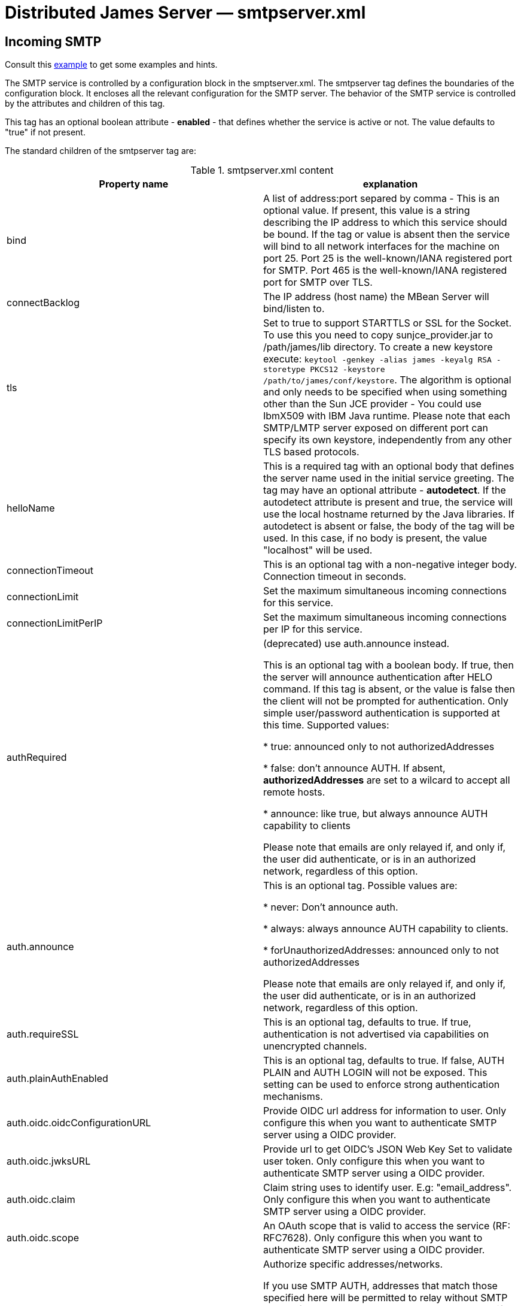 = Distributed James Server &mdash; smtpserver.xml
:navtitle: smtpserver.xml

== Incoming SMTP

Consult this link:https://github.com/apache/james-project/blob/master/server/apps/distributed-app/sample-configuration/smtpserver.xml[example]
to get some examples and hints.

The SMTP service is controlled by a configuration block in the smptserver.xml.
The smtpserver tag defines the boundaries of the configuration block.  It encloses
all the relevant configuration for the SMTP server. The behavior of the SMTP service is
controlled by the attributes and children of this tag.

This tag has an optional boolean attribute - *enabled* - that defines whether the service is active or not.  The value defaults to "true" if
not present.

The standard children of the smtpserver tag are:

.smtpserver.xml content
|===
| Property name | explanation

| bind
| A list of address:port separed by comma - This is an optional value.  If present, this value is a string describing
the IP address to which this service should be bound.  If the tag or value is absent then the service
will bind to all network interfaces for the machine on port 25. Port 25 is the well-known/IANA registered port for SMTP.
Port 465 is the well-known/IANA registered port for SMTP over TLS.

| connectBacklog
|The IP address (host name) the MBean Server will bind/listen to.

| tls
| Set to true to support STARTTLS or SSL for the Socket.
To use this you need to copy sunjce_provider.jar to /path/james/lib directory. To create a new keystore execute:
`keytool -genkey -alias james -keyalg RSA -storetype PKCS12 -keystore /path/to/james/conf/keystore`.
The algorithm is optional and only needs to be specified when using something other
than the Sun JCE provider - You could use IbmX509 with IBM Java runtime.
Please note that each SMTP/LMTP server exposed on different port can specify its own keystore, independently from any other
TLS based protocols.

| helloName
| This is a required tag with an optional body that defines the server name
used in the initial service greeting.  The tag may have an optional attribute - *autodetect*.  If
the autodetect attribute is present and true, the service will use the local hostname
returned by the Java libraries.  If autodetect is absent or false, the body of the tag will be used.  In
this case, if no body is present, the value "localhost" will be used.

| connectionTimeout
| This is an optional tag with a non-negative integer body. Connection timeout in seconds.

| connectionLimit
| Set the maximum simultaneous incoming connections for this service.

| connectionLimitPerIP
| Set the maximum simultaneous incoming connections per IP for this service.

| authRequired
| (deprecated) use auth.announce instead.

This is an optional tag with a boolean body.  If true, then the server will
announce authentication after HELO command.  If this tag is absent, or the value
is false then the client will not be prompted for authentication.  Only simple user/password authentication is
supported at this time. Supported values:

 * true: announced only to not authorizedAddresses

 * false: don't announce AUTH. If absent, *authorizedAddresses* are set to a wilcard to accept all remote hosts.

 * announce: like true, but always announce AUTH capability to clients

Please note that emails are only relayed if, and only if, the user did authenticate, or is in an authorized network,
regardless of this option.

| auth.announce
| This is an optional tag.  Possible values are:

* never: Don't announce auth.

* always: always announce AUTH capability to clients.

* forUnauthorizedAddresses: announced only to not authorizedAddresses

Please note that emails are only relayed if, and only if, the user did authenticate, or is in an authorized network,
regardless of this option.

| auth.requireSSL
| This is an optional tag, defaults to true. If true, authentication is not advertised via capabilities on unencrypted
channels.

| auth.plainAuthEnabled
| This is an optional tag, defaults to true. If false, AUTH PLAIN and AUTH LOGIN will not be exposed. This setting
can be used to enforce strong authentication mechanisms.

| auth.oidc.oidcConfigurationURL
| Provide OIDC url address for information to user. Only configure this when you want to authenticate SMTP server using a OIDC provider.

| auth.oidc.jwksURL
| Provide url to get OIDC's JSON Web Key Set to validate user token. Only configure this when you want to authenticate SMTP server using a OIDC provider.

| auth.oidc.claim
| Claim string uses to identify user. E.g: "email_address". Only configure this when you want to authenticate SMTP server using a OIDC provider.

| auth.oidc.scope
| An OAuth scope that is valid to access the service (RF: RFC7628). Only configure this when you want to authenticate SMTP server using a OIDC provider.

| authorizedAddresses
| Authorize specific addresses/networks.

If you use SMTP AUTH, addresses that match those specified here will
be permitted to relay without SMTP AUTH.  If you do not use SMTP
AUTH, and you specify addreses here, then only addresses that match
those specified will be permitted to relay.

Addresses may be specified as a an IP address or domain name, with an
optional netmask, e.g.,

127.*, 127.0.0.0/8, 127.0.0.0/255.0.0.0, and localhost/8 are all the same

See also the RemoteAddrNotInNetwork matcher in the transport processor.
You would generally use one OR the other approach.

| verifyIdentity
| This is an optional tag with a boolean body.  This option can only be used
if SMTP authentication is required.  If the parameter is set to true then the sender address for the submitted message
will be verified against the authenticated subject. Verify sender addresses, ensuring that
the sender address matches the user who has authenticated.
It will verify that the sender address matches the address of the user or one of its alias (from user or domain aliases).
This prevents a user of your mail server from acting as someone else
If unspecified, default value is true.

| maxmessagesize
| This is an optional tag with a non-negative integer body.  It specifies the maximum
size, in kbytes, of any message that will be transmitted by this SMTP server.  It is a service-wide, as opposed to
a per user, limit.  If the value is zero then there is no limit.  If the tag isn't specified, the service will
default to an unlimited message size. Must be a positive integer, optionally with a unit: B, K, M, G.

| heloEhloEnforcement
| This sets whether to enforce the use of HELO/EHLO salutation before a
MAIL command is accepted. If unspecified, the value defaults to true.

| smtpGreeting
| This sets the SMTPGreeting which will be used when connect to the smtpserver
If none is specified a default is generated

| handlerchain
| The configuration handler chain. See xref:configure/smtp-hooks.adoc[this page] for configuring out-of the
box extra SMTP handlers and hooks.

|===

=== OIDC setup
James SMTP support XOAUTH2 authentication mechanism which allow authenticating against a OIDC providers.
Please configure `auth.oidc` part to use this.

We do supply an link:https://github.com/apache/james-project/tree/master/examples/oidc[example] of such a setup.
It uses the Keycloak OIDC provider, but usage of similar technologies is definitely doable.

== About open relays

Authenticated SMTP is a method of securing your SMTP server.  With SMTP AUTH enabled senders who wish to
relay mail through the SMTP server (that is, send mail that is eventually to be delivered to another SMTP
server) must authenticate themselves to Apache James Server before sending their message.  Mail that is to be delivered
locally does not require authentication.  This method ensures that spammers cannot use your SMTP server
to send unauthorized mail, while still enabling users who may not have fixed IP addresses to send their
messages.

Mail servers that allow spammers to send unauthorized email are known as open relays.  So SMTP AUTH
is a mechanism for ensuring that your server is not an open relay.

It is extremely important that your server not be configured as an open relay.  Aside from potential
costs associated with usage by spammers, connections from servers that are determined to be open relays
are routinely rejected by SMTP servers.  This can severely impede the ability of your mail server to
send mail.

At this time Apache James Server only supports simple user name / password authentication.

As mentioned above, SMTP AUTH requires that Apache James Server be able to distinguish between mail intended
for local delivery and mail intended for remote delivery. Apache James Server makes this determination by matching the
domain to which the mail was sent against the *DomainList* component, configured by
xref:configure/domainlist.adoc[*domainlist.xml*].

The Distributed Server is configured out of the box so as to not serve as an open relay for spammers.  This is done
by relayed emails originate from a trusted source. This includes:

* Authenticated SMTP/JMAP users
* Mails generated by the server (eg: bounces)
* Mails originating froma trusted network as configured in *smtpserver.xml*

If you wish to ensure that authenticated users can only send email from their own account, you may
optionally set the verifyIdentity element of the smtpserver configuration block to "true".

=== Verification

Verify that you have not inadvertently configured your server as an open relay. This is most easily
accomplished by using the service provided at https://mxtoolbox.com/diagnostic.aspx[mxtoolbox.com]. mxtoolbox.com will
check your mail server and inform you if it is an open relay. This tool further more verifies additional propertiess like:

* Your DNS condifuration, especially that you mail server IP has a valid reverse DNS entry
* That your SMTP connection is secured
* That you are not an OpenRelay
* This website also allow a quick lookup to ensure your mail server is not in public blacklists.

Of course it is also necessary to confirm that users and log in and send
mail through your server.  This can be accomplished using any standard mail client (i.e. Thunderbird, Outlook,
Eudora, Evolution).

== LMTP Configuration

Consult this link:https://github.com/apache/james-project/blob/master/server/apps/distributed-app/sample-configuration/lmtpserver.xml[example]
to get some examples and hints.

The configuration is the same of for SMTP.

By default, it is deactivated. You can activate it alongside SMTP and bind for example on port 24.

The default LMTP server stores directly emails in user mailboxes, without further treatment.

However we do ship an alternative handler chain allowing to execute the mailet container, thus achieving a behaviour similar
to the default SMTP protocol. Here is how to achieve this:

....
<lmtpservers>
    <lmtpserver enabled="true">
        <jmxName>lmtpserver</jmxName>
        <bind>0.0.0.0:24</bind>
        <connectionBacklog>200</connectionBacklog>
        <connectiontimeout>1200</connectiontimeout>
        <connectionLimit>0</connectionLimit>
        <connectionLimitPerIP>0</connectionLimitPerIP>
        <maxmessagesize>0</maxmessagesize>
        <handlerchain coreHandlersPackage="org.apache.james.lmtpserver.MailetContainerCmdHandlerLoader">
            <handler class="org.apache.james.lmtpserver.MailetContainerCmdHandlerLoader"/>
        </handlerchain>
    </lmtpserver>
</lmtpservers>
....

Note that by default the mailet container is executed with all recipients at once and do not allow per recipient
error reporting. An option <code>splitExecution</code> allow to execute the mailet container for each recipient separately and mitigate this
limitation at the cost of performance.

....
<lmtpservers>
    <lmtpserver enabled="true">
        <jmxName>lmtpserver</jmxName>
        <bind>0.0.0.0:24</bind>
        <connectionBacklog>200</connectionBacklog>
        <connectiontimeout>1200</connectiontimeout>
        <connectionLimit>0</connectionLimit>
        <connectionLimitPerIP>0</connectionLimitPerIP>
        <maxmessagesize>0</maxmessagesize>
        <handlerchain coreHandlersPackage="org.apache.james.lmtpserver.MailetContainerCmdHandlerLoader">
            <handler class="org.apache.james.lmtpserver.MailetContainerCmdHandlerLoader"/>
            <handler class="org.apache.james.lmtpserver.MailetContainerHandler">
                <splitExecution>true</splitExecution>
            </handler>
        </handlerchain>
    </lmtpserver>
</lmtpservers>
....